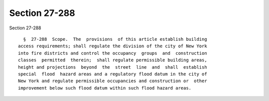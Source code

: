 Section 27-288
==============

Section 27-288 ::    
        
     
        §  27-288  Scope.  The  provisions  of this article establish building
      access requirements; shall regulate the division of the city of New York
      into fire districts and control the occupancy  groups  and  construction
      classes  permitted  therein;  shall regulate permissible building areas,
      height and projections  beyond  the  street  line  and  shall  establish
      special  flood  hazard areas and a regulatory flood datum in the city of
      New York and regulate permissible occupancies and construction or  other
      improvement below such flood datum within such flood hazard areas.
    
    
    
    
    
    
    